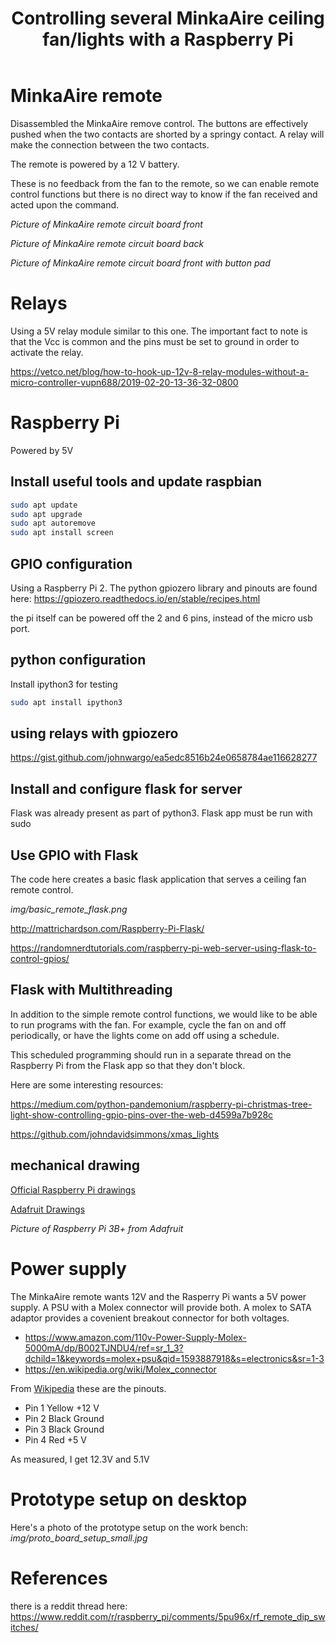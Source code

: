 #+TITLE: Controlling several MinkaAire ceiling fan/lights with a Raspberry Pi

* MinkaAire remote

Disassembled the MinkaAire remove control. The buttons are effectively pushed when the two contacts are shorted by a springy contact. A relay will make the connection between the two contacts. 

The remote is powered by a 12 V battery.

These is no feedback from the fan to the remote, so we can enable remote control functions but there is no direct way to know if the fan received and acted upon the command. 

[[img/minka_aire_remote_front.jpg][Picture of MinkaAire remote circuit board front]]

[[img/minka_aire_remote_back.jpg][Picture of MinkaAire remote circuit board back]]

[[img/minka_aire_remote_button.jpg][Picture of MinkaAire remote circuit board front with button pad]]

* Relays

Using a 5V relay module similar to this one. The important fact to note is that the Vcc is common and the pins must be set to ground in order to activate the relay.

https://vetco.net/blog/how-to-hook-up-12v-8-relay-modules-without-a-micro-controller-vupn688/2019-02-20-13-36-32-0800

* Raspberry Pi

Powered by 5V

** Install useful tools and update raspbian

#+begin_src sh
sudo apt update
sudo apt upgrade
sudo apt autoremove
sudo apt install screen
#+end_src

** GPIO configuration

Using a Raspberry Pi 2. The python gpiozero library and pinouts are found here:
https://gpiozero.readthedocs.io/en/stable/recipes.html

the pi itself can be powered off the 2 and 6 pins, instead of the micro usb port. 

** python configuration

Install ipython3 for testing

#+begin_src sh
sudo apt install ipython3
#+end_src

** using relays with gpiozero

https://gist.github.com/johnwargo/ea5edc8516b24e0658784ae116628277

** Install and configure flask for server

Flask was already present as part of python3.
Flask app must be run with sudo 

** Use GPIO with Flask

The code here creates a basic flask application that serves a ceiling fan remote control.

[[img/basic_remote_flask.png]]

http://mattrichardson.com/Raspberry-Pi-Flask/

https://randomnerdtutorials.com/raspberry-pi-web-server-using-flask-to-control-gpios/

** Flask with Multithreading

In addition to the simple remote control functions, we would like to be able to run programs with the fan. For example, cycle the fan on and off periodically, or have the lights come on add off using a schedule. 

This scheduled programming should run in a separate thread on the Raspberry Pi from the Flask app so that they don't block. 

Here are some interesting resources:

https://medium.com/python-pandemonium/raspberry-pi-christmas-tree-light-show-controlling-gpio-pins-over-the-web-d4599a7b928c

https://github.com/johndavidsimmons/xmas_lights


** mechanical drawing

[[https://www.raspberrypi.org/documentation/hardware/raspberrypi/mechanical/README.md][Official Raspberry Pi drawings]]

[[https://learn.adafruit.com/introducing-the-raspberry-pi-model-b-plus-plus-differences-vs-model-b/mounting-holes][Adafruit Drawings]]

[[img/raspberry_pi_dims.png][Picture of Raspberry Pi 3B+ from Adafruit]]

* Power supply

The MinkaAire remote wants 12V and the Rasperry Pi wants a 5V power supply. A PSU with a Molex connector will provide both. A molex to SATA adaptor provides a covenient breakout connector for both voltages. 
- https://www.amazon.com/110v-Power-Supply-Molex-5000mA/dp/B002TJNDU4/ref=sr_1_3?dchild=1&keywords=molex+psu&qid=1593887918&s=electronics&sr=1-3
- https://en.wikipedia.org/wiki/Molex_connector

From [[https://en.wikipedia.org/wiki/Molex_connector][Wikipedia]] these are the pinouts.
- Pin 1	Yellow	+12 V
- Pin 2	Black	Ground
- Pin 3	Black	Ground
- Pin 4	Red	+5 V

As measured, I get 12.3V and 5.1V

* Prototype setup on desktop

Here's a photo of the prototype setup on the work bench:
[[img/proto_board_setup_small.jpg]]

* References

there is a reddit thread here:
https://www.reddit.com/r/raspberry_pi/comments/5pu96x/rf_remote_dip_switches/
